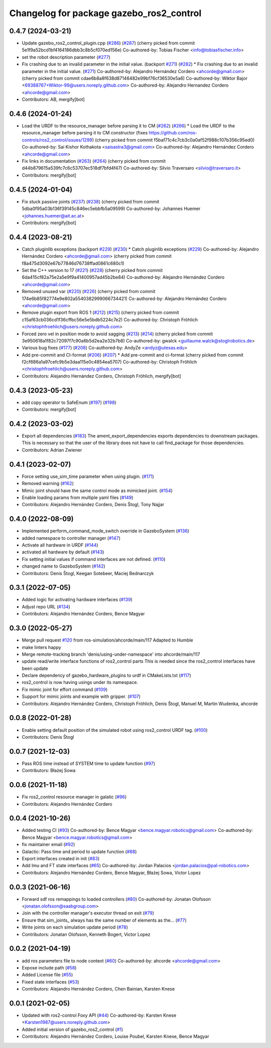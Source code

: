 ^^^^^^^^^^^^^^^^^^^^^^^^^^^^^^^^^^^^^^^^^
Changelog for package gazebo_ros2_control
^^^^^^^^^^^^^^^^^^^^^^^^^^^^^^^^^^^^^^^^^

0.4.7 (2024-03-21)
------------------
* Update gazebo_ros2_control_plugin.cpp (`#286 <https://github.com/ros-controls/gazebo_ros2_control/issues/286>`_) (`#287 <https://github.com/ros-controls/gazebo_ros2_control/issues/287>`_)
  (cherry picked from commit 5e1f9a52bcd1bf4164186dbb3c8b5cf070ed156e)
  Co-authored-by: Tobias Fischer <info@tobiasfischer.info>
* set the robot description parameter (`#277 <https://github.com/ros-controls/gazebo_ros2_control/issues/277>`_)
* Fix crashing due to an invalid parameter in the initial value. (backport `#271 <https://github.com/ros-controls/gazebo_ros2_control/issues/271>`_) (`#282 <https://github.com/ros-controls/gazebo_ros2_control/issues/282>`_)
  * Fix crashing due to an invalid parameter in the initial value. (`#271 <https://github.com/ros-controls/gazebo_ros2_control/issues/271>`_)
  Co-authored-by: Alejandro Hernández Cordero <ahcorde@gmail.com>
  (cherry picked from commit cdae6b8a8f638d87146482e99bf76cf36530e5a6)
  Co-authored-by: Wiktor Bajor <69388767+Wiktor-99@users.noreply.github.com>
  Co-authored-by: Alejandro Hernandez Cordero <ahcorde@gmail.com>
* Contributors: AB, mergify[bot]

0.4.6 (2024-01-24)
------------------
* Load the URDF to the resource_manager before parsing it to CM  (`#262 <https://github.com/ros-controls/gazebo_ros2_control//issues/262>`_) (`#266 <https://github.com/ros-controls/gazebo_ros2_control//issues/266>`_)
  * Load the URDF to the resource_manager before parsing it to CM constructor (fixes https://github.com/ros-controls/ros2_control/issues/1299)
  (cherry picked from commit f5baf71c4c7cb3c0a0af52f988c107b356c95ed0)
  Co-authored-by: Sai Kishor Kothakota <saisastra3@gmail.com>
  Co-authored-by: Alejandro Hernández Cordero <ahcorde@gmail.com>
* Fix links in documentation (`#263 <https://github.com/ros-controls/gazebo_ros2_control//issues/263>`_) (`#264 <https://github.com/ros-controls/gazebo_ros2_control//issues/264>`_)
  (cherry picked from commit d44b879615a539fc7c6c53707ec518df7bfd4f47)
  Co-authored-by: Silvio Traversaro <silvio@traversaro.it>
* Contributors: mergify[bot]

0.4.5 (2024-01-04)
------------------
* Fix stuck passive joints (`#237 <https://github.com/ros-controls/gazebo_ros2_control/issues/237>`_) (`#238 <https://github.com/ros-controls/gazebo_ros2_control/issues/238>`_)
  (cherry picked from commit 5dba0f95a03b136f39145c846ec5ebbfb5a09599)
  Co-authored-by: Johannes Huemer <johannes.huemer@ait.ac.at>
* Contributors: mergify[bot]

0.4.4 (2023-08-21)
------------------
* Catch pluginlib exceptions (backport `#229 <https://github.com/ros-controls/gazebo_ros2_control/issues/229>`_) (`#230 <https://github.com/ros-controls/gazebo_ros2_control/issues/230>`_)
  * Catch pluginlib exceptions (`#229 <https://github.com/ros-controls/gazebo_ros2_control/issues/229>`_)
  Co-authored-by: Alejandro Hernández Cordero <ahcorde@gmail.com>
  (cherry picked from commit f8a475d3092e67b77846d76738ffad0861c680c1)
* Set the C++ version to 17 (`#221 <https://github.com/ros-controls/gazebo_ros2_control/issues/221>`_) (`#228 <https://github.com/ros-controls/gazebo_ros2_control/issues/228>`_)
  (cherry picked from commit 6da415cf82a75e2a5e9f9a41400957ad45b2be84)
  Co-authored-by: Alejandro Hernández Cordero <ahcorde@gmail.com>
* Removed unused var (`#220 <https://github.com/ros-controls/gazebo_ros2_control/issues/220>`_) (`#226 <https://github.com/ros-controls/gazebo_ros2_control/issues/226>`_)
  (cherry picked from commit 174e6b85f82774e9e802a5540382999066734421)
  Co-authored-by: Alejandro Hernández Cordero <ahcorde@gmail.com>
* Remove plugin export from ROS 1 (`#212 <https://github.com/ros-controls/gazebo_ros2_control/issues/212>`_) (`#215 <https://github.com/ros-controls/gazebo_ros2_control/issues/215>`_)
  (cherry picked from commit c15af63cb036cd1f36cffbc56e5e5bdb5224c7e2)
  Co-authored-by: Christoph Fröhlich <christophfroehlich@users.noreply.github.com>
* Forced zero vel in position mode to avoid sagging (`#213 <https://github.com/ros-controls/gazebo_ros2_control/issues/213>`_) (`#214 <https://github.com/ros-controls/gazebo_ros2_control/issues/214>`_)
  (cherry picked from commit 3e950618a1f82c72097f7c90a6b5d2ea2e32b7b8)
  Co-authored-by: gwalck <guillaume.walck@stoglrobotics.de>
* Various bug fixes (`#177 <https://github.com/ros-controls/gazebo_ros2_control/issues/177>`_) (`#208 <https://github.com/ros-controls/gazebo_ros2_control/issues/208>`_)
  Co-authored-by: AndyZe <andyz@utexas.edu>
* Add pre-commit and CI-format (`#206 <https://github.com/ros-controls/gazebo_ros2_control/issues/206>`_) (`#207 <https://github.com/ros-controls/gazebo_ros2_control/issues/207>`_)
  * Add pre-commit and ci-format
  (cherry picked from commit f2cf686a1a97cefc9b5e3daa115e0c4854ea5707)
  Co-authored-by: Christoph Fröhlich <christophfroehlich@users.noreply.github.com>
* Contributors: Alejandro Hernández Cordero, Christoph Fröhlich, mergify[bot]

0.4.3 (2023-05-23)
------------------
* add copy operator to SafeEnum (`#197 <https://github.com/ros-controls/gazebo_ros2_control/issues/197>`_) (`#198 <https://github.com/ros-controls/gazebo_ros2_control/issues/198>`_)
* Contributors: mergify[bot]

0.4.2 (2023-03-02)
------------------
* Export all dependencies (`#183 <https://github.com/ros-controls/gazebo_ros2_control/issues/183>`_)
  The ament_export_dependencies exports dependencies to downstream
  packages. This is necessary so that the user of the library does
  not have to call find_package for those dependencies.
* Contributors: Adrian Zwiener

0.4.1 (2023-02-07)
------------------
* Force setting use_sim_time parameter when using plugin. (`#171 <https://github.com/ros-controls/gazebo_ros2_control/issues/171>`_)
* Removed warning (`#162 <https://github.com/ros-controls/gazebo_ros2_control/issues/162>`_)
* Mimic joint should have the same control mode as mimicked joint. (`#154 <https://github.com/ros-controls/gazebo_ros2_control/issues/154>`_)
* Enable loading params from multiple yaml files (`#149 <https://github.com/ros-controls/gazebo_ros2_control/issues/149>`_)
* Contributors: Alejandro Hernández Cordero, Denis Štogl, Tony Najjar

0.4.0 (2022-08-09)
------------------
* Implemented perform_command_mode_switch override in GazeboSystem (`#136 <https://github.com/ros-simulation/gazebo_ros2_control/issues/136>`_)
* added namespace to controller manager (`#147 <https://github.com/ros-simulation/gazebo_ros2_control/issues/147>`_)
* Activate all hardware in URDF (`#144 <https://github.com/ros-simulation/gazebo_ros2_control/issues/144>`_)
* activated all hardware by default (`#143 <https://github.com/ros-simulation/gazebo_ros2_control/issues/143>`_)
* Fix setting initial values if command interfaces are not defined. (`#110 <https://github.com/ros-simulation/gazebo_ros2_control/issues/110>`_)
* changed name to GazeboSystem (`#142 <https://github.com/ros-simulation/gazebo_ros2_control/issues/142>`_)
* Contributors: Denis Štogl, Keegan Sotebeer, Maciej Bednarczyk

0.3.1 (2022-07-05)
------------------
* Added logic for activating hardware interfaces (`#139 <https://github.com/ros-simulation/gazebo_ros2_control/issues/139>`_)
* Adjust repo URL (`#134 <https://github.com/ros-simulation/gazebo_ros2_control/issues/134>`_)
* Contributors: Alejandro Hernández Cordero, Bence Magyar

0.3.0 (2022-05-27)
------------------
* Merge pull request `#120 <https://github.com/ros-simulation/gazebo_ros2_control/issues/120>`_ from ros-simulation/ahcorde/main/117
  Adapted to Humble
* make linters happy
* Merge remote-tracking branch 'denis/using-under-namespace' into ahcorde/main/117
* update read/write interface functions of ros2_control parts
  This is needed since the ros2_control interfaces have been update
* Declare dependency of gazebo_hardware_plugins to urdf in CMakeLists.txt (`#117 <https://github.com/ros-simulation/gazebo_ros2_control/issues/117>`_)
* ros2_control is now having usings under its namespace.
* Fix mimic joint for effort command (`#109 <https://github.com/ros-simulation/gazebo_ros2_control/issues/109>`_)
* Support for mimic joints and example with gripper. (`#107 <https://github.com/ros-simulation/gazebo_ros2_control/issues/107>`_)
* Contributors: Alejandro Hernández Cordero, Christoph Fröhlich, Denis Štogl, Manuel M, Martin Wudenka, ahcorde

0.0.8 (2022-01-28)
------------------
* Enable setting default position of the simulated robot using ros2_control URDF tag. (`#100 <https://github.com/ros-simulation/gazebo_ros2_control//issues/100>`_)
* Contributors: Denis Štogl

0.0.7 (2021-12-03)
------------------
* Pass ROS time instead of SYSTEM time to update function (`#97 <https://github.com/ros-simulation/gazebo_ros2_control//issues/97>`_)
* Contributors: Błażej Sowa

0.0.6 (2021-11-18)
------------------
* Fix ros2_control resource manager in galatic (`#96 <https://github.com/ros-simulation/gazebo_ros2_control//issues/96>`_)
* Contributors: Alejandro Hernández Cordero

0.0.4 (2021-10-26)
------------------
* Added testing CI (`#93 <https://github.com/ros-simulation/gazebo_ros2_control//issues/93>`_)
  Co-authored-by: Bence Magyar <bence.magyar.robotics@gmail.com>
  Co-authored-by: Bence Magyar <bence.magyar.robotics@gmail.com>
* fix maintainer email (`#92 <https://github.com/ros-simulation/gazebo_ros2_control//issues/92>`_)
* Galactic: Pass time and period to update function (`#88 <https://github.com/ros-simulation/gazebo_ros2_control//issues/88>`_)
* Export interfaces created in init (`#83 <https://github.com/ros-simulation/gazebo_ros2_control//issues/83>`_)
* Add Imu and FT state interfaces (`#65 <https://github.com/ros-simulation/gazebo_ros2_control//issues/65>`_)
  Co-authored-by: Jordan Palacios <jordan.palacios@pal-robotics.com>
* Contributors: Alejandro Hernández Cordero, Bence Magyar, Błażej Sowa, Victor Lopez

0.0.3 (2021-06-16)
------------------
* Forward sdf ros remappings to loaded controllers (`#80 <https://github.com/ros-simulation/gazebo_ros2_control/issues/80>`_)
  Co-authored-by: Jonatan Olofsson <jonatan.olofsson@saabgroup.com>
* Join with the controller manager's executor thread on exit (`#79 <https://github.com/ros-simulation/gazebo_ros2_control/issues/79>`_)
* Ensure that sim_joints\_ always has the same number of elements as the… (`#77 <https://github.com/ros-simulation/gazebo_ros2_control/issues/77>`_)
* Write joints on each simulation update period (`#78 <https://github.com/ros-simulation/gazebo_ros2_control/issues/78>`_)
* Contributors: Jonatan Olofsson, Kenneth Bogert, Victor Lopez

0.0.2 (2021-04-19)
------------------
* add ros parameters file to node context (`#60 <https://github.com/ros-simulation/gazebo_ros2_control//issues/60>`_)
  Co-authored-by: ahcorde <ahcorde@gmail.com>
* Expose include path (`#58 <https://github.com/ros-simulation/gazebo_ros2_control//issues/58>`_)
* Added License file (`#55 <https://github.com/ros-simulation/gazebo_ros2_control//issues/55>`_)
* Fixed state interfaces (`#53 <https://github.com/ros-simulation/gazebo_ros2_control//issues/53>`_)
* Contributors: Alejandro Hernández Cordero, Chen Bainian, Karsten Knese

0.0.1 (2021-02-05)
------------------
* Updated with ros2-control Foxy API (`#44 <https://github.com/ros-simulation/gazebo_ros2_control/issues/44>`_)
  Co-authored-by: Karsten Knese <Karsten1987@users.noreply.github.com>
* Added initial version of gazebo_ros2_control (`#1 <https://github.com/ros-simulation/gazebo_ros2_control/issues/1>`_)
* Contributors: Alejandro Hernández Cordero, Louise Poubel, Karsten Knese, Bence Magyar
